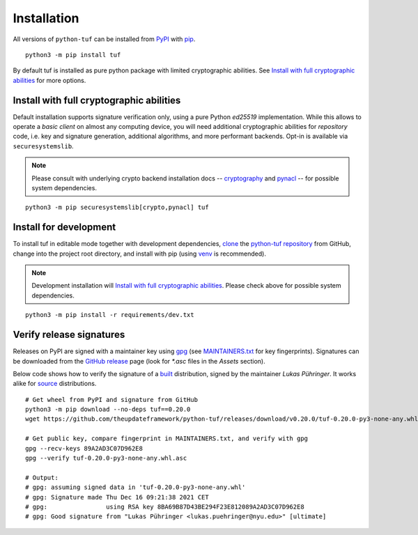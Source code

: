 Installation
============

All versions of ``python-tuf`` can be installed from
`PyPI <https://pypi.org/project/tuf/>`_ with
`pip <https://pip.pypa.io/en/stable/>`_.

::

   python3 -m pip install tuf

By default tuf is installed as pure python package with limited cryptographic
abilities. See `Install with full cryptographic abilities`_ for more options.


Install with full cryptographic abilities
-----------------------------------------

Default installation supports signature verification only, using a pure Python
*ed25519* implementation. While this allows to operate a *basic client* on
almost any computing device, you will need additional cryptographic abilities
for *repository* code, i.e. key and signature generation, additional
algorithms, and more performant backends. Opt-in is available via
``securesystemslib``.

.. note::

   Please consult with underlying crypto backend installation docs --
   `cryptography <https://cryptography.io/en/latest/installation/>`_ and
   `pynacl <https://pynacl.readthedocs.io/en/latest/install/>`_  --
   for possible system dependencies.

::

   python3 -m pip securesystemslib[crypto,pynacl] tuf


Install for development
-----------------------

To install tuf in editable mode together with development dependencies,
`clone <https://docs.github.com/en/repositories/creating-and-managing-repositories/cloning-a-repository>`_ the
`python-tuf repository <https://github.com/theupdateframework/python-tuf>`_
from GitHub, change into the project root directory, and install with pip
(using `venv <https://docs.python.org/3/library/venv.html>`_ is recommended).

.. note::

   Development installation will `Install with full cryptographic abilities`_.
   Please check above for possible system dependencies.

::

   python3 -m pip install -r requirements/dev.txt


Verify release signatures
-------------------------

Releases on PyPI are signed with a maintainer key using
`gpg <https://gnupg.org/>`_  (see
`MAINTAINERS.txt <https://github.com/theupdateframework/python-tuf/blob/develop/docs/MAINTAINERS.txt>`_
for key fingerprints). Signatures can be downloaded from the
`GitHub release <https://github.com/theupdateframework/python-tuf/releases>`_
page (look for *\*.asc* files in the *Assets* section).

Below code shows how to verify the signature of a
`built <https://packaging.python.org/en/latest/glossary/#term-Built-Distribution>`_ distribution,
signed by the maintainer *Lukas Pühringer*. It works
alike for `source  <https://packaging.python.org/en/latest/glossary/#term-Source-Distribution-or-sdist>`_ distributions.

::

   # Get wheel from PyPI and signature from GitHub
   python3 -m pip download --no-deps tuf==0.20.0
   wget https://github.com/theupdateframework/python-tuf/releases/download/v0.20.0/tuf-0.20.0-py3-none-any.whl.asc

   # Get public key, compare fingerprint in MAINTAINERS.txt, and verify with gpg
   gpg --recv-keys 89A2AD3C07D962E8
   gpg --verify tuf-0.20.0-py3-none-any.whl.asc

   # Output:
   # gpg: assuming signed data in 'tuf-0.20.0-py3-none-any.whl'
   # gpg: Signature made Thu Dec 16 09:21:38 2021 CET
   # gpg:                using RSA key 8BA69B87D43BE294F23E812089A2AD3C07D962E8
   # gpg: Good signature from "Lukas Pühringer <lukas.puehringer@nyu.edu>" [ultimate]
